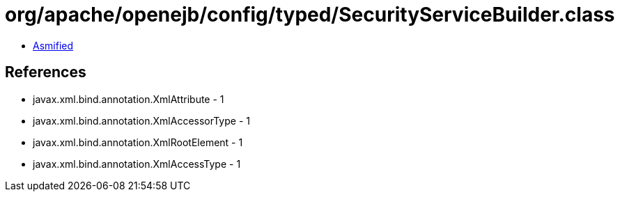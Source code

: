 = org/apache/openejb/config/typed/SecurityServiceBuilder.class

 - link:SecurityServiceBuilder-asmified.java[Asmified]

== References

 - javax.xml.bind.annotation.XmlAttribute - 1
 - javax.xml.bind.annotation.XmlAccessorType - 1
 - javax.xml.bind.annotation.XmlRootElement - 1
 - javax.xml.bind.annotation.XmlAccessType - 1
